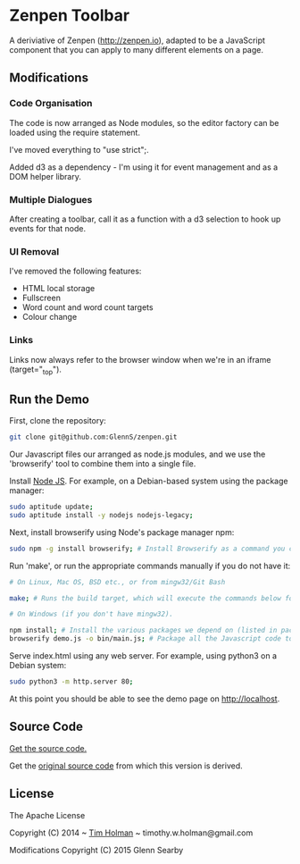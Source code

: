 * Zenpen Toolbar
A deriviative of Zenpen (http://zenpen.io), adapted to be a JavaScript component that you can apply to many different elements on a page.

** Modifications
*** Code Organisation
The code is now arranged as Node modules, so the editor factory can be loaded using the require statement. 

I've moved everything to "use strict";.

Added d3 as a dependency - I'm using it for event management and as a DOM helper library.

*** Multiple Dialogues
After creating a toolbar, call it as a function with a d3 selection to hook up events for that node.

*** UI Removal
I've removed the following features:
 + HTML local storage
 + Fullscreen
 + Word count and word count targets
 + Colour change

*** Links
Links now always refer to the browser window when we're in an iframe (target="_top").

** Run the Demo
First, clone the repository:
#+BEGIN_SRC sh
  git clone git@github.com:GlennS/zenpen.git
#+END_SRC

Our Javascript files our arranged as node.js modules, and we use the 'browserify' tool to combine them into a single file.

Install [[http://nodejs.org/][Node JS]]. For example, on a Debian-based system using the package manager:
#+BEGIN_SRC sh
sudo aptitude update;
sudo aptitude install -y nodejs nodejs-legacy;
#+END_SRC

Next, install browserify using Node's package manager npm:
#+BEGIN_SRC sh
  sudo npm -g install browserify; # Install Browserify as a command you can run from your shell.
#+END_SRC

Run 'make', or run the appropriate commands manually if you do not have it:
#+BEGIN_SRC sh
  # On Linux, Mac OS, BSD etc., or from mingw32/Git Bash

  make; # Runs the build target, which will execute the commands below for you.

  # On Windows (if you don't have mingw32).

  npm install; # Install the various packages we depend on (listed in package.json).
  browserify demo.js -o bin/main.js; # Package all the Javascript code together in a way that we can load into a browser.
#+END_SRC

Serve index.html using any web server. For example, using python3 on a Debian system:
#+BEGIN_SRC sh
  sudo python3 -m http.server 80;
#+END_SRC

At this point you should be able to see the demo page on [[http://localhost]].

** Source Code
[[https://github.com/cse-bristol/sharejs-file-menu][Get the source code.]]

Get the [[https://github.com/tholman/zenpen][original source code]] from which this version is derived.

** License
The Apache License

Copyright (C) 2014 ~ [[http://tholman.com][Tim Holman]] ~ timothy.w.holman@gmail.com

Modifications Copyright (C) 2015 Glenn Searby
